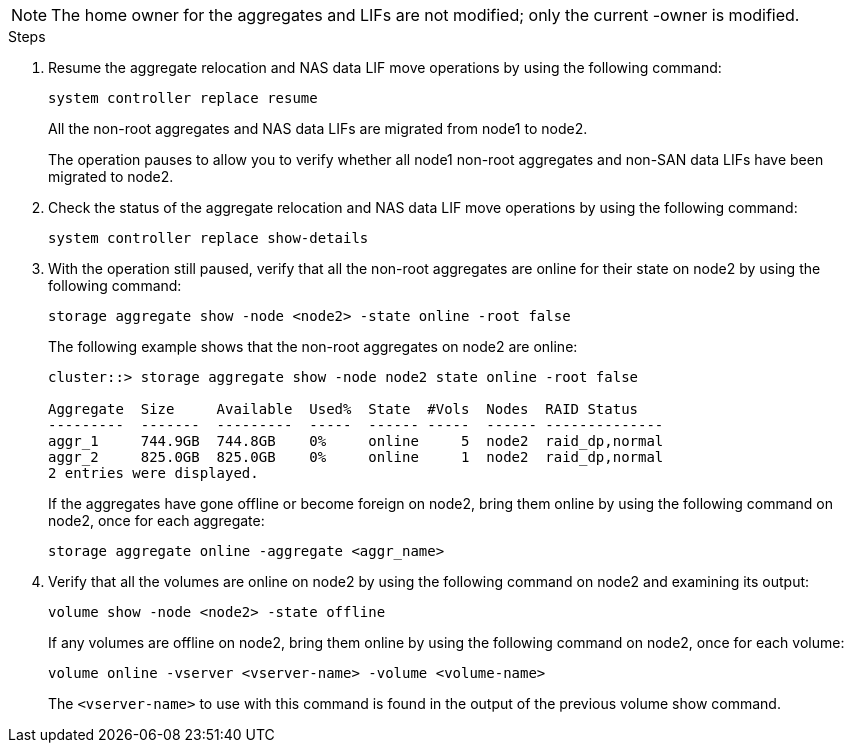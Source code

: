 NOTE: The home owner for the aggregates and LIFs are not modified; only the current -owner is modified.

.Steps

. Resume the aggregate relocation and NAS data LIF move operations by using the following command:
+
`system controller replace resume`
+
All the non-root aggregates and NAS data LIFs are migrated from node1 to node2.
+
The operation pauses to allow you to verify whether all node1 non-root aggregates and non-SAN data LIFs have been migrated to node2.

. Check the status of the aggregate relocation and NAS data LIF move operations by using the following command:
+
`system controller replace show-details`

. With the operation still paused, verify that all the non-root aggregates are online for their state on node2 by using the following command:
+
`storage aggregate show -node <node2> -state online -root false`
+
The following example shows that the non-root aggregates on node2 are online:
+
----
cluster::> storage aggregate show -node node2 state online -root false

Aggregate  Size     Available  Used%  State  #Vols  Nodes  RAID Status
---------  -------  ---------  -----  ------ -----  ------ --------------
aggr_1     744.9GB  744.8GB    0%     online     5  node2  raid_dp,normal
aggr_2     825.0GB  825.0GB    0%     online     1  node2  raid_dp,normal
2 entries were displayed.
----
+
If the aggregates have gone offline or become foreign on node2, bring them online by using the following command on node2, once for each aggregate:
+
`storage aggregate online -aggregate <aggr_name>`

. Verify that all the volumes are online on node2 by using the following command on node2 and examining its output:
+
`volume show -node <node2> -state offline`
+
If any volumes are offline on node2, bring them online by using the following command on node2, once for each volume:
+
`volume online -vserver <vserver-name> -volume <volume-name>`
+
The `<vserver-name>` to use with this command is found in the output of the previous volume show command.

// This reuse file is used in the following adoc files:
// upgrade-arl-auto\relocate_non_root_aggr_nas_data_lifs_node1_node2.adoc
// upgrade-arl-auto-app\relocate_non_root_aggr_nas_data_lifs_node1_node2.adoc
